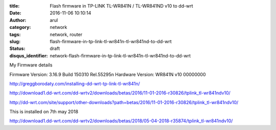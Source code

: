 :title: Flash firmware in TP-LINK TL-WR841N / TL-WR841ND v10 to dd-wrt
:date: 2016-11-06 10:10:14
:author: arul
:category: network
:tags: network, router
:slug: flash-firmware-in-tp-link-tl-wr841n-tl-wr841nd-to-dd-wrt
:status: draft
:disqus_identifier: network-flash-firmware-in-tp-link-tl-wr841n-tl-wr841nd-to-dd-wrt

My Firmware details

Firmware Version:
3.16.9 Build 150310 Rel.55295n
Hardware Version:
WR841N v10 00000000


http://greggborodaty.com/installing-dd-wrt-tp-link-tl-wr841n/



http://download1.dd-wrt.com/dd-wrtv2/downloads/betas/2016/11-01-2016-r30826/tplink_tl-wr841ndv10/

http://dd-wrt.com/site/support/other-downloads?path=betas/2016/11-01-2016-r30826/tplink_tl-wr841ndv10/


This is installed on 7th may 2018

http://download1.dd-wrt.com/dd-wrtv2/downloads/betas/2018/05-04-2018-r35874/tplink_tl-wr841ndv10/
